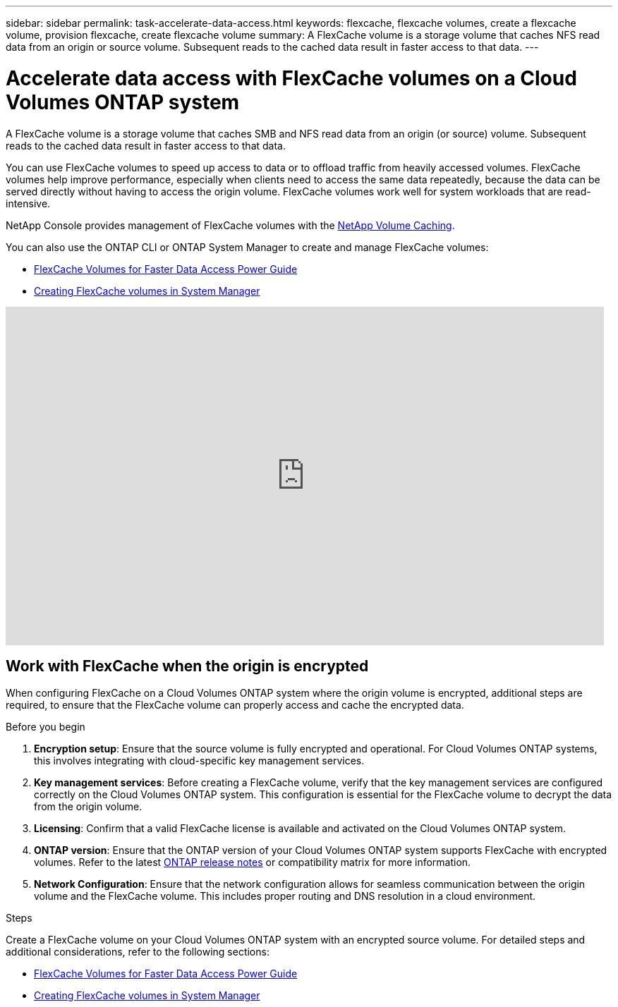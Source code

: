 ---
sidebar: sidebar
permalink: task-accelerate-data-access.html
keywords: flexcache, flexcache volumes, create a flexcache volume, provision flexcache, create flexcache volume
summary: A FlexCache volume is a storage volume that caches NFS read data from an origin or source volume. Subsequent reads to the cached data result in faster access to that data.
---

= Accelerate data access with FlexCache volumes on a Cloud Volumes ONTAP system
:hardbreaks:
:nofooter:
:icons: font
:linkattrs:
:imagesdir: ./media/

[.lead]
A FlexCache volume is a storage volume that caches SMB and NFS read data from an origin (or source) volume. Subsequent reads to the cached data result in faster access to that data.

You can use FlexCache volumes to speed up access to data or to offload traffic from heavily accessed volumes. FlexCache volumes help improve performance, especially when clients need to access the same data repeatedly, because the data can be served directly without having to access the origin volume. FlexCache volumes work well for system workloads that are read-intensive.

NetApp Console provides management of FlexCache volumes with the link:https://docs.netapp.com/us-en/bluexp-volume-caching/index.html[NetApp Volume Caching^]. 

You can also use the ONTAP CLI or ONTAP System Manager to create and manage FlexCache volumes:

* http://docs.netapp.com/ontap-9/topic/com.netapp.doc.pow-fc-mgmt/home.html[FlexCache Volumes for Faster Data Access Power Guide^]
* http://docs.netapp.com/ontap-9/topic/com.netapp.doc.onc-sm-help-960/GUID-07F4C213-076D-4FE8-A8E3-410F49498D49.html[Creating FlexCache volumes in System Manager^]

video::PBNPVRUeT1o[youtube, width=848, height=480]

== Work with FlexCache when the origin is encrypted

When configuring FlexCache on a Cloud Volumes ONTAP system where the origin volume is encrypted, additional steps are required, to ensure that the FlexCache volume can properly access and cache the encrypted data. 

.Before you begin
. *Encryption setup*: Ensure that the source volume is fully encrypted and operational. For Cloud Volumes ONTAP systems, this involves integrating with cloud-specific key management services.
ifdef::aws[]
For AWS, this typically means using AWS Key Management Service (KMS). For information, refer to link:task-aws-key-management.html[Manage keys with AWS Key Management Service].
endif::aws[]
ifdef::azure[]
For Azure, you need to set up Azure Key Vault for NetApp Volume Encryption (NVE). For information, refer to link:task-azure-key-vault.html[Manage keys with Azure Key Vault].
endif::azure[]
ifdef::gcp[]
For Google Cloud, it is Google Cloud Key Management Service. For information, refer to link:task-google-key-manager.html[Manage keys with Google's Cloud Key Management Service].
endif::gcp[]
. *Key management services*: Before creating a FlexCache volume, verify that the key management services are configured correctly on the Cloud Volumes ONTAP system. This configuration is essential for the FlexCache volume to decrypt the data from the origin volume.
. *Licensing*: Confirm that a valid FlexCache license is available and activated on the Cloud Volumes ONTAP system.
. *ONTAP version*: Ensure that the ONTAP version of your Cloud Volumes ONTAP system supports FlexCache with encrypted volumes. Refer to the latest https://docs.netapp.com/us-en/ontap/release-notes/index.html[ONTAP release notes^] or compatibility matrix for more information.
. *Network Configuration*: Ensure that the network configuration allows for seamless communication between the origin volume and the FlexCache volume. This includes proper routing and DNS resolution in a cloud environment.

.Steps
Create a FlexCache volume on your Cloud Volumes ONTAP system with an encrypted source volume. For detailed steps and additional considerations, refer to the following sections:

* http://docs.netapp.com/ontap-9/topic/com.netapp.doc.pow-fc-mgmt/home.html[FlexCache Volumes for Faster Data Access Power Guide^]
* http://docs.netapp.com/ontap-9/topic/com.netapp.doc.onc-sm-help-960/GUID-07F4C213-076D-4FE8-A8E3-410F49498D49.html[Creating FlexCache volumes in System Manager^]

//BLUEXPDOC-119: GH CVO issue# 311
